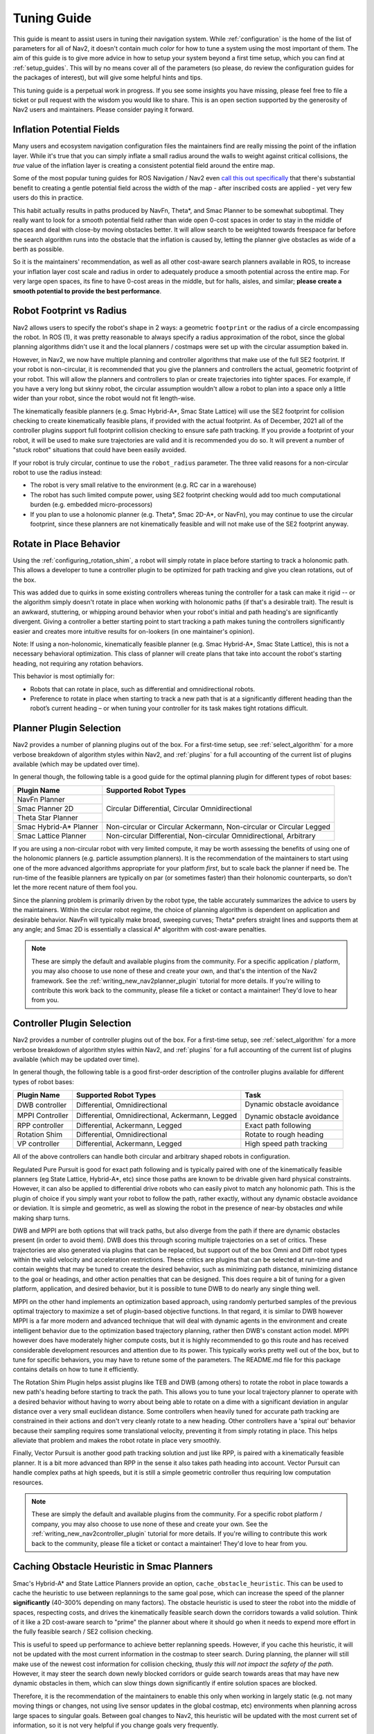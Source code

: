 .. _tuning:

Tuning Guide
############

This guide is meant to assist users in tuning their navigation system. While :ref:`configuration` is the home of the list of parameters for all of Nav2, it doesn't contain much *color* for how to tune a system using the most important of them. The aim of this guide is to give more advice in how to setup your system beyond a first time setup, which you can find at :ref:`setup_guides`. This will by no means cover all of the parameters (so please, do review the configuration guides for the packages of interest), but will give some helpful hints and tips.

This tuning guide is a perpetual work in progress. If you see some insights you have missing, please feel free to file a ticket or pull request with the wisdom you would like to share. This is an open section supported by the generosity of Nav2 users and maintainers. Please consider paying it forward.

Inflation Potential Fields
==========================

Many users and ecosystem navigation configuration files the maintainers find are really missing the point of the inflation layer. While it's true that you can simply inflate a small radius around the walls to weight against critical collisions, the *true* value of the inflation layer is creating a consistent potential field around the entire map.

Some of the most popular tuning guides for ROS Navigation / Nav2 even `call this out specifically <https://arxiv.org/pdf/1706.09068.pdf>`_ that there's substantial benefit to creating a gentle potential field across the width of the map - after inscribed costs are applied - yet very few users do this in practice.

This habit actually results in paths produced by NavFn, Theta\*, and Smac Planner to be somewhat suboptimal. They really want to look for a smooth potential field rather than wide open 0-cost spaces in order to stay in the middle of spaces and deal with close-by moving obstacles better. It will allow search to be weighted towards freespace far before the search algorithm runs into the obstacle that the inflation is caused by, letting the planner give obstacles as wide of a berth as possible.

So it is the maintainers' recommendation, as well as all other cost-aware search planners available in ROS, to increase your inflation layer cost scale and radius in order to adequately produce a smooth potential across the entire map. For very large open spaces, its fine to have 0-cost areas in the middle, but for halls, aisles, and similar; **please create a smooth potential to provide the best performance**.

Robot Footprint vs Radius
=========================

Nav2 allows users to specify the robot's shape in 2 ways: a geometric ``footprint`` or the radius of a circle encompassing the robot. In ROS (1), it was pretty reasonable to always specify a radius approximation of the robot, since the global planning algorithms didn't use it and the local planners / costmaps were set up with the circular assumption baked in.

However, in Nav2, we now have multiple planning and controller algorithms that make use of the full SE2 footprint. If your robot is non-circular, it is recommended that you give the planners and controllers the actual, geometric footprint of your robot. This will allow the planners and controllers to plan or create trajectories into tighter spaces. For example, if you have a very long but skinny robot, the circular assumption wouldn't allow a robot to plan into a space only a little wider than your robot, since the robot would not fit length-wise.

The kinematically feasible planners (e.g. Smac Hybrid-A\*, Smac State Lattice) will use the SE2 footprint for collision checking to create kinematically feasible plans, if provided with the actual footprint. As of December, 2021 all of the controller plugins support full footprint collision checking to ensure safe path tracking. If you provide a footprint of your robot, it will be used to make sure trajectories are valid and it is recommended you do so. It will prevent a number of "stuck robot" situations that could have been easily avoided.

If your robot is truly circular, continue to use the ``robot_radius`` parameter. The three valid reasons for a non-circular robot to use the radius instead:

- The robot is very small relative to the environment (e.g. RC car in a warehouse)
- The robot has such limited compute power, using SE2 footprint checking would add too much computational burden (e.g. embedded micro-processors)
- If you plan to use a holonomic planner (e.g. Theta\*, Smac 2D-A\*, or NavFn), you may continue to use the circular footprint, since these planners are not kinematically feasible and will not make use of the SE2 footprint anyway.


Rotate in Place Behavior
========================

Using the :ref:`configuring_rotation_shim`, a robot will simply rotate in place before starting to track a holonomic path. This allows a developer to tune a controller plugin to be optimized for path tracking and give you clean rotations, out of the box.

This was added due to quirks in some existing controllers whereas tuning the controller for a task can make it rigid -- or the algorithm simply doesn't rotate in place when working with holonomic paths (if that's a desirable trait). The result is an awkward, stuttering, or whipping around behavior when your robot's initial and path heading's are significantly divergent. Giving a controller a better starting point to start tracking a path makes tuning the controllers significantly easier and creates more intuitive results for on-lookers (in one maintainer's opinion).

Note: If using a non-holonomic, kinematically feasible planner (e.g. Smac Hybrid-A\*, Smac State Lattice), this is not a necessary behavioral optimization. This class of planner will create plans that take into account the robot's starting heading, not requiring any rotation behaviors. 

This behavior is most optimially for: 

- Robots that can rotate in place, such as differential and omnidirectional robots.
- Preference to rotate in place when starting to track a new path that is at a significantly different heading than the robot’s current heading – or when tuning your controller for its task makes tight rotations difficult.

Planner Plugin Selection
========================

Nav2 provides a number of planning plugins out of the box. For a first-time setup, see :ref:`select_algorithm` for a more verbose breakdown of algorithm styles within Nav2, and :ref:`plugins` for a full accounting of the current list of plugins available (which may be updated over time).

In general though, the following table is a good guide for the optimal planning plugin for different types of robot bases:

+------------------------+----------------------------------------------------------------------+
| Plugin Name            | Supported Robot Types                                                |
+========================+======================================================================+
| NavFn Planner          | Circular Differential, Circular Omnidirectional                      |   
+------------------------+                                                                      |
| Smac Planner 2D        |                                                                      |
+------------------------+                                                                      |
| Theta Star Planner     |                                                                      |
+------------------------+----------------------------------------------------------------------+
| Smac Hybrid-A* Planner | Non-circular or Circular Ackermann, Non-circular or Circular Legged  |
+------------------------+----------------------------------------------------------------------+
| Smac Lattice Planner   | Non-circular Differential, Non-circular Omnidirectional, Arbitrary   |
+------------------------+----------------------------------------------------------------------+

If you are using a non-circular robot with very limited compute, it may be worth assessing the benefits of using one of the holonomic planners (e.g. particle assumption planners). It is the recommendation of the maintainers to start using one of the more advanced algorithms appropriate for your platform *first*, but to scale back the planner if need be. The run-time of the feasible planners are typically on par (or sometimes faster) than their holonomic counterparts, so don't let the more recent nature of them fool you.

Since the planning problem is primarily driven by the robot type, the table accurately summarizes the advice to users by the maintainers. Within the circular robot regime, the choice of planning algorithm is dependent on application and desirable behavior. NavFn will typically make broad, sweeping curves; Theta\* prefers straight lines and supports them at any angle; and Smac 2D is essentially a classical A\* algorithm with cost-aware penalties.

.. note::
   These are simply the default and available plugins from the community. For a specific application / platform, you may also choose to use none of these and create your own, and that's the intention of the Nav2 framework. See the :ref:`writing_new_nav2planner_plugin` tutorial for more details. If you're willing to contribute this work back to the community, please file a ticket or contact a maintainer! They'd love to hear from you.

Controller Plugin Selection
===========================

Nav2 provides a number of controller plugins out of the box. For a first-time setup, see :ref:`select_algorithm` for a more verbose breakdown of algorithm styles within Nav2, and :ref:`plugins` for a full accounting of the current list of plugins available (which may be updated over time).

In general though, the following table is a good first-order description of the controller plugins available for different types of robot bases:

+----------------+---------------------------------------------------+----------------------------+
| Plugin Name    | Supported Robot Types                             | Task                       |
+================+===================================================+============================+
| DWB controller | Differential, Omnidirectional                     | Dynamic obstacle avoidance |
+----------------+---------------------------------------------------+                            |
| MPPI Controller| Differential, Omnidirectional, Ackermann, Legged  | Dynamic obstacle avoidance |
+----------------+---------------------------------------------------+----------------------------+
| RPP controller | Differential, Ackermann, Legged                   | Exact path following       |
+----------------+---------------------------------------------------+----------------------------+
| Rotation Shim  | Differential, Omnidirectional                     | Rotate to rough heading    |
+----------------+---------------------------------------------------+----------------------------+
| VP controller  | Differential, Ackermann, Legged                   | High speed path tracking   |
+----------------+---------------------------------------------------+----------------------------+

All of the above controllers can handle both circular and arbitrary shaped robots in configuration.

Regulated Pure Pursuit is good for exact path following and is typically paired with one of the kinematically feasible planners (eg State Lattice, Hybrid-A\*, etc) since those paths are known to be drivable given hard physical constraints. However, it can also be applied to differential drive robots who can easily pivot to match any holonomic path. This is the plugin of choice if you simply want your robot to follow the path, rather exactly, without any dynamic obstacle avoidance or deviation. It is simple and geometric, as well as slowing the robot in the presence of near-by obstacles *and* while making sharp turns.

DWB and MPPI are both options that will track paths, but also diverge from the path if there are dynamic obstacles present (in order to avoid them). DWB does this through scoring multiple trajectories on a set of critics. These trajectories are also generated via plugins that can be replaced, but support out of the box Omni and Diff robot types within the valid velocity and acceleration restrictions. These critics are plugins that can be selected at run-time and contain weights that may be tuned to create the desired behavior, such as minimizing path distance, minimizing distance to the goal or headings, and other action penalties that can be designed. This does require a bit of tuning for a given platform, application, and desired behavior, but it is possible to tune DWB to do nearly any single thing well. 

MPPI on the other hand implements an optimization based approach, using randomly perturbed samples of the previous optimal trajectory to maximize a set of plugin-based objective functions. In that regard, it is similar to DWB however MPPI is a far more modern and advanced technique that will deal with dynamic agents in the environment and create intelligent behavior due to the optimization based trajectory planning, rather then DWB's constant action model. MPPI however does have moderately higher compute costs, but it is highly recommended to go this route and has received considerable development resources and attention due to its power. This typically works pretty well out of the box, but to tune for specific behaviors, you may have to retune some of the parameters. The README.md file for this package contains details on how to tune it efficiently. 

The Rotation Shim Plugin helps assist plugins like TEB and DWB (among others) to rotate the robot in place towards a new path's heading before starting to track the path. This allows you to tune your local trajectory planner to operate with a desired behavior without having to worry about being able to rotate on a dime with a significant deviation in angular distance over a very small euclidean distance. Some controllers when heavily tuned for accurate path tracking are constrained in their actions and don't very cleanly rotate to a new heading. Other controllers have a 'spiral out' behavior because their sampling requires some translational velocity, preventing it from simply rotating in place. This helps alleviate that problem and makes the robot rotate in place very smoothly.

Finally, Vector Pursuit is another good path tracking solution and just like RPP, is paired with a kinematically feasible planner. It is a bit more advanced than RPP in the sense it also takes path heading into account. Vector Pursuit can handle complex paths at high speeds, but it is still a simple geometric controller thus requiring low computation resources.

.. note::
   These are simply the default and available plugins from the community. For a specific robot platform / company, you may also choose to use none of these and create your own. See the :ref:`writing_new_nav2controller_plugin` tutorial for more details. If you're willing to contribute this work back to the community, please file a ticket or contact a maintainer! They'd love to hear from you.

Caching Obstacle Heuristic in Smac Planners
===========================================

Smac's Hybrid-A* and State Lattice Planners provide an option, ``cache_obstacle_heuristic``. This can be used to cache the heuristic to use between replannings to the same goal pose, which can increase the speed of the planner **significantly** (40-300% depending on many factors). The obstacle heuristic is used to steer the robot into the middle of spaces, respecting costs, and drives the kinematically feasible search down the corridors towards a valid solution. Think of it like a 2D cost-aware search to "prime" the planner about where it should go when it needs to expend more effort in the fully feasible search / SE2 collision checking.

This is useful to speed up performance to achieve better replanning speeds. However, if you cache this heuristic, it will not be updated with the most current information in the costmap to steer search. During planning, the planner will still make use of the newest cost information for collision checking, *thusly this will not impact the safety of the path*. However, it may steer the search down newly blocked corridors or guide search towards areas that may have new dynamic obstacles in them, which can slow things down significantly if entire solution spaces are blocked.

Therefore, it is the recommendation of the maintainers to enable this only when working in largely static (e.g. not many moving things or changes, not using live sensor updates in the global costmap, etc) environments when planning across large spaces to singular goals. Between goal changes to Nav2, this heuristic will be updated with the most current set of information, so it is not very helpful if you change goals very frequently. 

Costmap2D Plugins
=================

Costmap2D has a number of plugins that you can use (including the availability for you to create your own!). 

- ``StaticLayer``: Used to set the map from SLAM (either pre-built or currently being built live) for sizing the environment and setting key features like walls and rooms for global planning.
- ``InflationLayer``: Inflates with an exponential function the lethal costs to help steer navigation algorithms away from walls and quickly detect collisions
- ``ObstacleLayer``: 2D costmap layer used for 2D planar lidars or when on low-compute devices where 3D layer cannot be used on 3D sensors. If you have enough compute, use the ``VoxelLayer`` for 3D data which provides more accurate results.
- ``VoxelLayer``: 3D costmap layer for non-planar 2D lidars or depth camera processing based on raycast clearing. Not suitable for 3D lidars due to sparseness of data collected.
- ``SpatioTemporalVoxelLayer``: 3D costmap layer for 3D lidars, non-planar 2D lidars, or depth camera processing based on temporal decay. Useful for robots with high sensor coverage like 3D lidars or many depth cameras at a reduced computational overhead due to lack of raycasting.
- ``RangeLayer``: Models sonars, IR sensors, or other range sensors for costmap inclusion
- ``DenoiseLayer``: Removes salt and pepper noise from final costmap in order to remove unfiltered noise. Also has the option to remove clusters of configurable size to remove effects of dynamic obstacles without temporal decay.
- ``PluginContainerLayer``: Combines the costmap layers specified within this plugin, resulting in an internal costmap that is a product of the costmap layers specified under this layer. This would allow different isolated combinations of costmap layers within the same parent costmap, such as applying a different inflation layers to static layers and obstacle layers 

In addition, costmap filters:
- ``KeepoutFilter``: Marks keepout, higher weighted, or lower weighted zones in the costmap
- ``SpeedFilter``: Reduces or increases robot speeds based on position
- ``BinaryFilter``: Enables or disables a binary topic when in particular zones

Note: When the costmap filters can be paired with the ``VectorObject`` server to use vectorized zones rather than map rastered zones sharing the same software.


Nav2 Launch Options
===================

Nav2's launch files are made to be very configurable. Obviously for any serious application, a user should use ``nav2_bringup`` as the basis of their navigation launch system, but should be moved to a specific repository for a users' work. A typical thing to do is to have a ``<robot_name>_nav`` configuration package containing the launch and parameter files.

Within ``nav2_bringup``, there is a main entryfile ``tb3_simulation_launch.py``. This is the main file used for simulating the robot and contains the following configurations:

- ``slam`` : Whether or not to use AMCL or SLAM Toolbox for localization and/or mapping. Default ``false`` to AMCL.
- ``map`` : The filepath to the map to use for navigation. Defaults to ``map.yaml`` in the package's ``maps/`` directory.
- ``world`` : The filepath to the world file to use in simulation. Defaults to the ``worlds/`` directory in the package.
- ``params_file`` : The main navigation configuration file. Defaults to ``nav2_params.yaml`` in the package's ``params/`` directory.
- ``autostart`` : Whether to autostart the navigation system's lifecycle management system. Defaults to ``true`` to transition up the Nav2 stack on creation to the activated state, ready for use.
- ``use_composition`` : Whether to launch each Nav2 server into individual processes or in a single composed node, to leverage savings in CPU and memory. Default ``true`` to use single process Nav2.
- ``use_respawn`` : Whether to allow server that crash to automatically respawn. When also configured with the lifecycle manager, the manager will transition systems back up if already activated and went down due to a crash. Only works in non-composed bringup since all of the nodes are in the same process / container otherwise.
- ``use_sim_time`` : Whether to set all the nodes to use simulation time, needed in simulation. Default ``true`` for simulation.
- ``rviz_config_file`` : The filepath to the rviz configuration file to use. Defaults to the ``rviz/`` directory's file.
- ``use_simulator`` : Whether or not to start the Gazebo simulator with the Nav2 stack. Defaults to ``true`` to launch Gazebo.
- ``use_robot_state_pub`` : Whether or not to start the robot state publisher to publish the robot's URDF transformations to TF2. Defaults to ``true`` to publish the robot's TF2 transformations.
- ``use_rviz`` : Whether or not to launch rviz for visualization. Defaults to ``true`` to show rviz.
- ``headless`` : Whether or not to launch the Gazebo front-end alongside the background Gazebo simulation. Defaults to ``true`` to display the Gazebo window.
- ``namespace`` : The namespace to launch robots into, if need be.
- ``use_namespace`` : Whether or not to launch robots into this namespace. Default ``false`` and uses global namespace for single robot.
- ``robot_name`` : The name of the robot to launch.
- ``robot_sdf`` : The filepath to the robot's gazebo configuration file containing the Gazebo plugins and setup to simulate the robot system.
- ``x_pose``, ``y_pose``, ``z_pose``, ``roll``, ``pitch``, ``yaw`` : Parameters to set the initial position of the robot in the simulation. 

Other Pages We'd Love To Offer
==============================

If you are willing to chip in, some ideas are in https://github.com/ros-navigation/docs.nav2.org/issues/204, but we'd be open to anything you think would be insightful!
